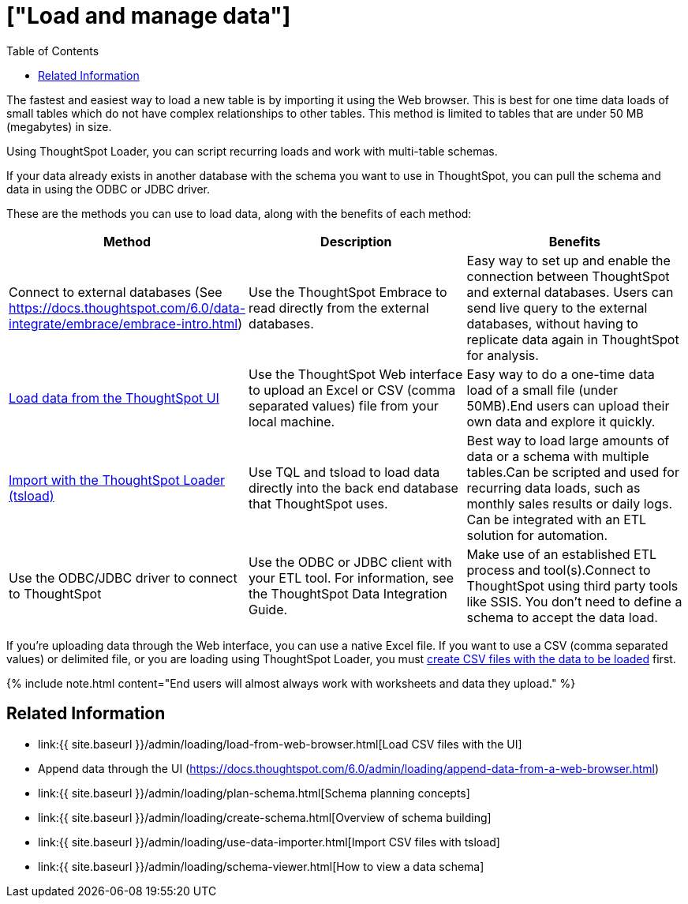 = ["Load and manage data"]
:last_updated: 11/15/2019
:permalink: /:collection/:path.html
:sidebar: mydoc_sidebar
:summary: Learn about loading and managing data.
:toc: false

The fastest and easiest way to load a new table is by importing it using the Web browser.
This is best for one time data loads of small tables which do not have complex relationships to other tables.
This method is limited to tables that are under 50 MB (megabytes) in size.

Using ThoughtSpot Loader, you can script recurring loads and work with multi-table schemas.

If your data already exists in another database with the schema you want to use in ThoughtSpot, you can pull the schema and data in using the ODBC or JDBC driver.

These are the methods you can use to load data, along with the benefits of each method:

|===
| Method | Description | Benefits

| Connect to external databases (See https://docs.thoughtspot.com/6.0/data-integrate/embrace/embrace-intro.html)
| Use the ThoughtSpot Embrace to read directly from the external databases.
| Easy way to set up and enable the connection between ThoughtSpot and external databases.
Users can send live query to the external databases,  without having to replicate data again in ThoughtSpot for analysis.

| link:load-from-web-browser.html#[Load data from the ThoughtSpot UI]
| Use the ThoughtSpot Web interface to upload an Excel or CSV (comma separated values) file from your local machine.
| Easy way to do a one-time data load of a small file (under 50MB).End users can upload their own data and explore it quickly.

| link:use-data-importer.html#[Import with the ThoughtSpot Loader (tsload)]
| Use TQL and tsload to load data directly into the back end database that ThoughtSpot uses.
| Best way to load large amounts of data or a schema with multiple tables.Can be scripted and used for recurring data loads, such as monthly sales results or daily logs.
Can be integrated with an ETL solution for automation.

| Use the ODBC/JDBC driver to connect to ThoughtSpot
| Use the ODBC or JDBC client with your ETL tool.
For information, see the ThoughtSpot Data Integration Guide.
| Make use of an established ETL process and tool(s).Connect to ThoughtSpot using third party tools like SSIS.
You don't need to define a schema to accept the data load.
|===

If you're uploading data through the Web interface, you can use a native Excel file.
If you want to use a CSV (comma separated values) or delimited file, or you are loading using ThoughtSpot Loader, you must link:load-from-web-browser.html#create-a-csv-file[create CSV files with the data to be loaded] first.

{% include note.html content="End users will almost always work with worksheets and data they upload." %}

== Related Information

* link:{{ site.baseurl }}/admin/loading/load-from-web-browser.html[Load CSV files with the UI]
* Append data through the UI (https://docs.thoughtspot.com/6.0/admin/loading/append-data-from-a-web-browser.html)
* link:{{ site.baseurl }}/admin/loading/plan-schema.html[Schema planning concepts]
* link:{{ site.baseurl }}/admin/loading/create-schema.html[Overview of schema building]
* link:{{ site.baseurl }}/admin/loading/use-data-importer.html[Import CSV files with tsload]
* link:{{ site.baseurl }}/admin/loading/schema-viewer.html[How to view a data schema]
